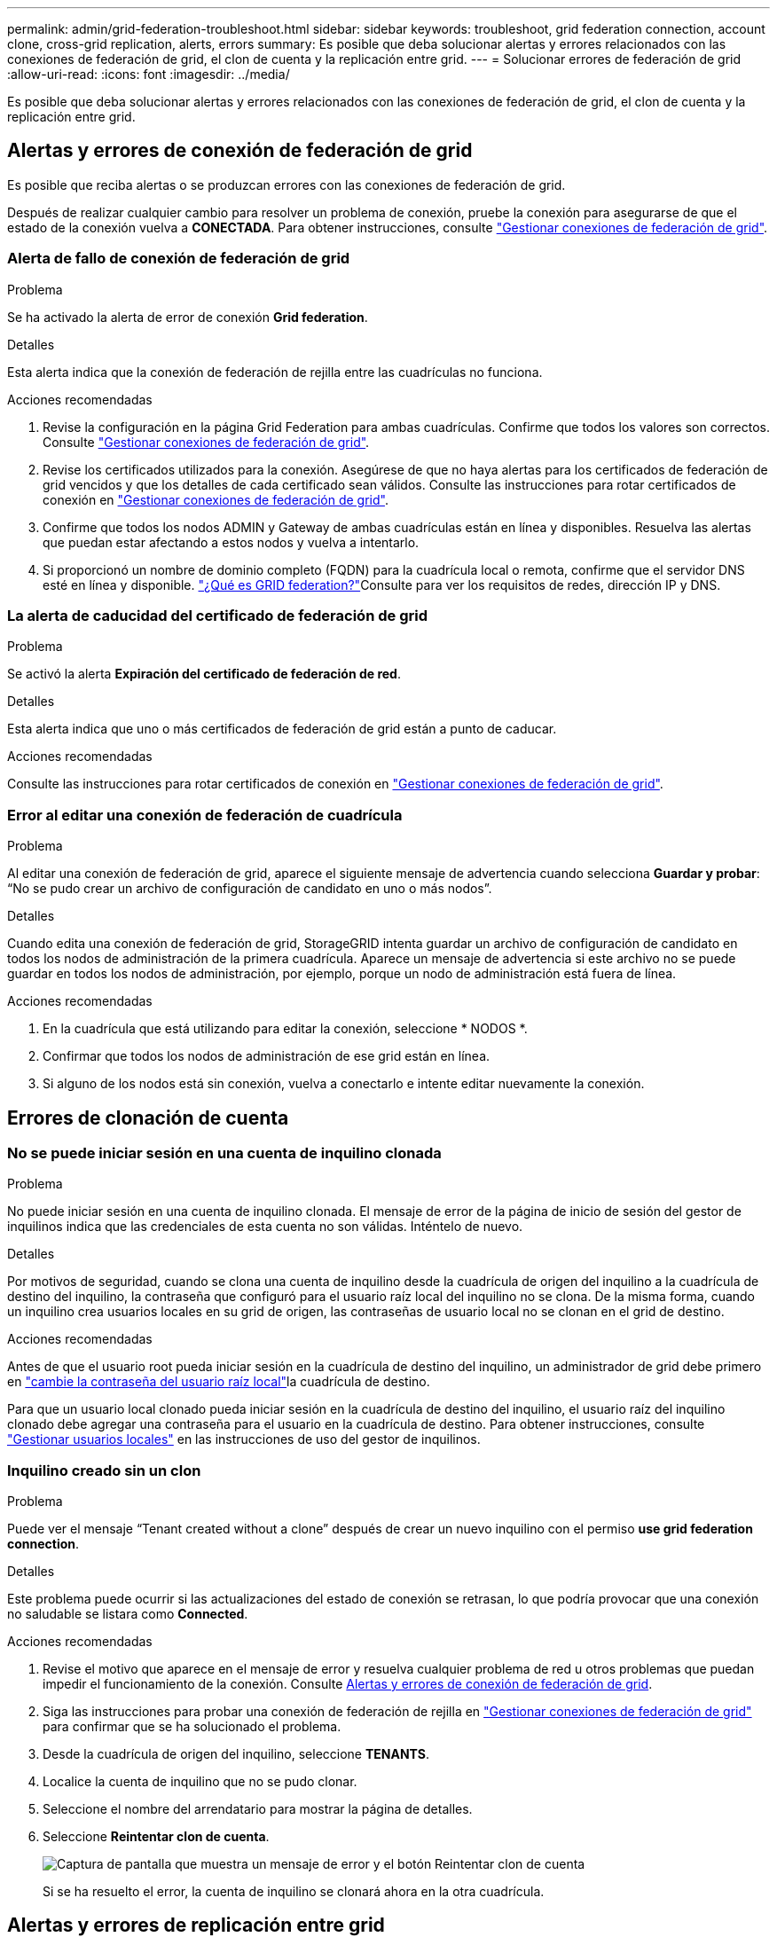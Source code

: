 ---
permalink: admin/grid-federation-troubleshoot.html 
sidebar: sidebar 
keywords: troubleshoot, grid federation connection, account clone, cross-grid replication, alerts, errors 
summary: Es posible que deba solucionar alertas y errores relacionados con las conexiones de federación de grid, el clon de cuenta y la replicación entre grid. 
---
= Solucionar errores de federación de grid
:allow-uri-read: 
:icons: font
:imagesdir: ../media/


[role="lead"]
Es posible que deba solucionar alertas y errores relacionados con las conexiones de federación de grid, el clon de cuenta y la replicación entre grid.



== [[grid-federation-errors]]Alertas y errores de conexión de federación de grid

Es posible que reciba alertas o se produzcan errores con las conexiones de federación de grid.

Después de realizar cualquier cambio para resolver un problema de conexión, pruebe la conexión para asegurarse de que el estado de la conexión vuelva a *CONECTADA*. Para obtener instrucciones, consulte link:grid-federation-manage-connection.html["Gestionar conexiones de federación de grid"].



=== Alerta de fallo de conexión de federación de grid

.Problema
Se ha activado la alerta de error de conexión *Grid federation*.

.Detalles
Esta alerta indica que la conexión de federación de rejilla entre las cuadrículas no funciona.

.Acciones recomendadas
. Revise la configuración en la página Grid Federation para ambas cuadrículas. Confirme que todos los valores son correctos. Consulte link:grid-federation-manage-connection.html["Gestionar conexiones de federación de grid"].
. Revise los certificados utilizados para la conexión. Asegúrese de que no haya alertas para los certificados de federación de grid vencidos y que los detalles de cada certificado sean válidos. Consulte las instrucciones para rotar certificados de conexión en link:grid-federation-manage-connection.html["Gestionar conexiones de federación de grid"].
. Confirme que todos los nodos ADMIN y Gateway de ambas cuadrículas están en línea y disponibles. Resuelva las alertas que puedan estar afectando a estos nodos y vuelva a intentarlo.
. Si proporcionó un nombre de dominio completo (FQDN) para la cuadrícula local o remota, confirme que el servidor DNS esté en línea y disponible. link:grid-federation-overview.html["¿Qué es GRID federation?"]Consulte para ver los requisitos de redes, dirección IP y DNS.




=== La alerta de caducidad del certificado de federación de grid

.Problema
Se activó la alerta *Expiración del certificado de federación de red*.

.Detalles
Esta alerta indica que uno o más certificados de federación de grid están a punto de caducar.

.Acciones recomendadas
Consulte las instrucciones para rotar certificados de conexión en link:grid-federation-manage-connection.html["Gestionar conexiones de federación de grid"].



=== Error al editar una conexión de federación de cuadrícula

.Problema
Al editar una conexión de federación de grid, aparece el siguiente mensaje de advertencia cuando selecciona *Guardar y probar*: “No se pudo crear un archivo de configuración de candidato en uno o más nodos”.

.Detalles
Cuando edita una conexión de federación de grid, StorageGRID intenta guardar un archivo de configuración de candidato en todos los nodos de administración de la primera cuadrícula. Aparece un mensaje de advertencia si este archivo no se puede guardar en todos los nodos de administración, por ejemplo, porque un nodo de administración está fuera de línea.

.Acciones recomendadas
. En la cuadrícula que está utilizando para editar la conexión, seleccione * NODOS *.
. Confirmar que todos los nodos de administración de ese grid están en línea.
. Si alguno de los nodos está sin conexión, vuelva a conectarlo e intente editar nuevamente la conexión.




== Errores de clonación de cuenta



=== No se puede iniciar sesión en una cuenta de inquilino clonada

.Problema
No puede iniciar sesión en una cuenta de inquilino clonada. El mensaje de error de la página de inicio de sesión del gestor de inquilinos indica que las credenciales de esta cuenta no son válidas. Inténtelo de nuevo.

.Detalles
Por motivos de seguridad, cuando se clona una cuenta de inquilino desde la cuadrícula de origen del inquilino a la cuadrícula de destino del inquilino, la contraseña que configuró para el usuario raíz local del inquilino no se clona. De la misma forma, cuando un inquilino crea usuarios locales en su grid de origen, las contraseñas de usuario local no se clonan en el grid de destino.

.Acciones recomendadas
Antes de que el usuario root pueda iniciar sesión en la cuadrícula de destino del inquilino, un administrador de grid debe primero en link:changing-password-for-tenant-local-root-user.html["cambie la contraseña del usuario raíz local"]la cuadrícula de destino.

Para que un usuario local clonado pueda iniciar sesión en la cuadrícula de destino del inquilino, el usuario raíz del inquilino clonado debe agregar una contraseña para el usuario en la cuadrícula de destino. Para obtener instrucciones, consulte link:../tenant/managing-local-users.html["Gestionar usuarios locales"] en las instrucciones de uso del gestor de inquilinos.



=== Inquilino creado sin un clon

.Problema
Puede ver el mensaje “Tenant created without a clone” después de crear un nuevo inquilino con el permiso *use grid federation connection*.

.Detalles
Este problema puede ocurrir si las actualizaciones del estado de conexión se retrasan, lo que podría provocar que una conexión no saludable se listara como *Connected*.

.Acciones recomendadas
. Revise el motivo que aparece en el mensaje de error y resuelva cualquier problema de red u otros problemas que puedan impedir el funcionamiento de la conexión. Consulte <<grid-federation-errors,Alertas y errores de conexión de federación de grid>>.
. Siga las instrucciones para probar una conexión de federación de rejilla en link:grid-federation-manage-connection.html["Gestionar conexiones de federación de grid"] para confirmar que se ha solucionado el problema.
. Desde la cuadrícula de origen del inquilino, seleccione *TENANTS*.
. Localice la cuenta de inquilino que no se pudo clonar.
. Seleccione el nombre del arrendatario para mostrar la página de detalles.
. Seleccione *Reintentar clon de cuenta*.
+
image::../media/grid-federation-retry-account-clone.png[Captura de pantalla que muestra un mensaje de error y el botón Reintentar clon de cuenta]

+
Si se ha resuelto el error, la cuenta de inquilino se clonará ahora en la otra cuadrícula.





== Alertas y errores de replicación entre grid



=== Último error mostrado para conexión o arrendatario

.Problema
Cuando link:../monitor/grid-federation-monitor-connections.html["visualización de una conexión de federación de grid"] (o cuando link:grid-federation-manage-tenants.html["gestión de los inquilinos permitidos"] se trata de una conexión), nota un error en la columna *Último error* de la página de detalles de la conexión. Por ejemplo:

image::../media/grid-federation-last-error.png[Captura de pantalla que muestra un mensaje en la última columna de error de una conexión de federación de cuadrícula]

.Detalles
Para cada conexión de federación de grid, la columna *last error* muestra el error más reciente que se producirá, si lo hubiera, cuando los datos de un inquilino se estaban replicando en la otra cuadrícula. Esta columna solo muestra el último error de replicación entre cuadrículas que se produce; no se mostrarán los errores anteriores que podrían haberse producido. Un error en esta columna puede ocurrir por uno de estos motivos:

* No se ha encontrado la versión del objeto de origen.
* No se ha encontrado el depósito de origen.
* Se ha suprimido el depósito de destino.
* Una cuenta diferente ha vuelto a crear el bloque de destino.
* Se ha suspendido el control de versiones del bloque de destino.
* La misma cuenta ha vuelto a crear el depósito de destino, pero ahora no tiene versiones.


.Acciones recomendadas
Si aparece un mensaje de error en la columna *Último error*, siga estos pasos:

. Revise el texto del mensaje.
. Realice las acciones recomendadas. Por ejemplo, si se suspendió el control de versiones en el bloque de destino para la replicación entre grid, vuelva a habilitar el control de versiones para ese bloque.
. Seleccione la conexión o la cuenta de inquilino de la tabla.
. Seleccione *Borrar error*.
. Seleccione *Sí* para borrar el mensaje y actualizar el estado del sistema.
. Espere 5-6 minutos e incorpore un objeto nuevo en el bloque. Confirme que el mensaje de error no vuelve a aparecer.
+

NOTE: Para asegurarse de que el mensaje de error se borra, espere al menos 5 minutos después de la marca de tiempo del mensaje antes de introducir un nuevo objeto.

+

TIP: Después de borrar el error, puede aparecer un nuevo *last error* si los objetos se ingieren en un depósito diferente que también tiene un error.

. Para determinar si se ha producido un fallo en la replicación de algún objeto debido al error del depósito, consulte link:../admin/grid-federation-retry-failed-replication.html["Identifique y vuelva a intentar operaciones de replicación fallidas"].




=== Alerta de error permanente de replicación entre grid

.Problema
Se activó la alerta de error permanente de replicación cruzada de la red*.

.Detalles
Esta alerta indica que los objetos de arrendatario no se pueden replicar entre los buckets de dos cuadrículas por un motivo que requiere la intervención del usuario para resolverlos. Esta alerta suele deberse a un cambio en el depósito de origen o de destino.

.Acciones recomendadas
. Inicie sesión en la cuadrícula donde se activó la alerta.
. Vaya a *CONFIGURACIÓN* > *Sistema* > *federación de cuadrícula* y localice el nombre de la conexión que aparece en la alerta.
. En la pestaña de inquilinos permitidos, mire la columna *Último error* para determinar qué cuentas de inquilino tienen errores.
. Para obtener más información sobre el fallo, consulte las instrucciones de link:../monitor/grid-federation-monitor-connections.html["Supervisar las conexiones de federación de grid"] para revisar las métricas de replicación entre grid.
. Para cada cuenta de inquilino afectada:
+
.. Consulte las instrucciones de la link:../monitor/monitoring-tenant-activity.html["Supervise la actividad de los inquilinos"]para confirmar que el inquilino no ha superado su cuota en la cuadrícula de destino para la replicación entre grid.
.. Según sea necesario, aumente la cuota del inquilino en la cuadrícula de destino para permitir guardar nuevos objetos.


. Para cada inquilino afectado, inicie sesión en el Gestor de inquilinos en ambas cuadrículas, de modo que pueda comparar la lista de bloques.
. Para cada bloque que tiene habilitada la replicación entre grid, confirme lo siguiente:
+
** Hay un depósito correspondiente para el mismo inquilino en la otra cuadrícula (debe usar el nombre exacto).
** Ambos cubos tienen activado el control de versiones de objetos (el control de versiones no se puede suspender en ninguna cuadrícula).
** Ambos cubos tienen S3 Object Lock desactivado.
** Ninguno de los depósitos está en el estado *Deleting objects: Read-only*.


. Para confirmar que se ha resuelto el problema, consulte las instrucciones de link:../monitor/grid-federation-monitor-connections.html["Supervisar las conexiones de federación de grid"] para revisar las métricas de replicación entre grid o realice estos pasos:
+
.. Vuelva a la página Grid federation.
.. Seleccione el inquilino afectado y seleccione *Borrar error* en la columna *Último error*.
.. Seleccione *Sí* para borrar el mensaje y actualizar el estado del sistema.
.. Espere 5-6 minutos e incorpore un objeto nuevo en el bloque. Confirme que el mensaje de error no vuelve a aparecer.
+

NOTE: Para asegurarse de que el mensaje de error se borra, espere al menos 5 minutos después de la marca de tiempo del mensaje antes de introducir un nuevo objeto.

+

NOTE: Puede que la alerta tarde hasta un día en borrarse una vez que se resuelve.

.. Vaya a link:grid-federation-retry-failed-replication.html["Identifique y vuelva a intentar operaciones de replicación fallidas"] para identificar cualquier objeto o eliminar marcadores que no se hayan podido replicar en la otra cuadrícula y para volver a intentar la replicación según sea necesario.






=== Alerta no disponible del recurso de replicación entre grid

.Problema
Se activó la alerta *Cross-grid replication resource unavailable*.

.Detalles
Esta alerta indica que las solicitudes de replicación entre grid están pendientes porque un recurso no está disponible. Por ejemplo, puede haber un error de red.

.Acciones recomendadas
. Supervise la alerta para ver si el problema se resuelve por sí solo.
. Si el problema persiste, determine si cualquiera de las redes tiene una alerta de *Error de conexión de federación de red* para la misma conexión o una alerta de *No se puede comunicar con el nodo* para un nodo. Es posible que esta alerta se resuelva al resolver esas alertas.
. Para obtener más información sobre el fallo, consulte las instrucciones de link:../monitor/grid-federation-monitor-connections.html["Supervisar las conexiones de federación de grid"] para revisar las métricas de replicación entre grid.
. Si no puede resolver la alerta, póngase en contacto con el soporte técnico.


La replicación entre cuadrículas continuará con normalidad una vez resuelto el problema.
